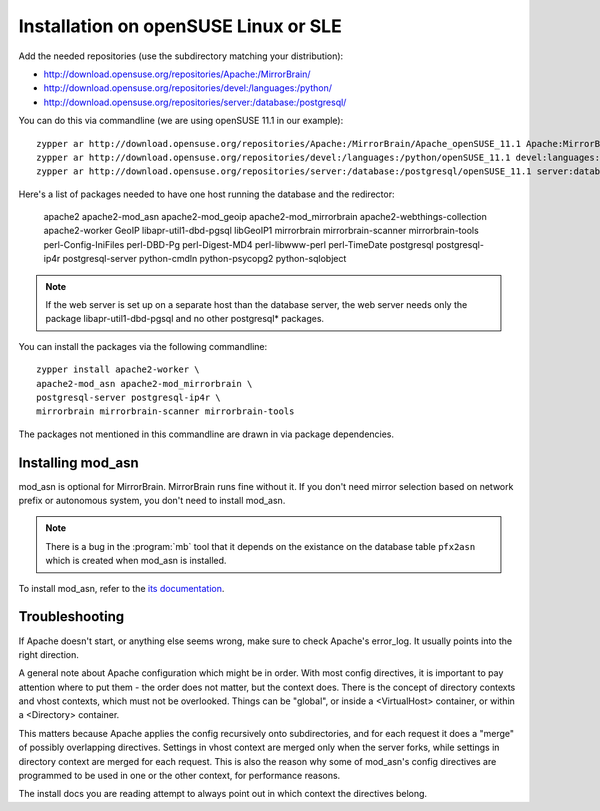 




Installation on openSUSE Linux or SLE
================================================================================

Add the needed repositories (use the subdirectory matching your distribution):

* http://download.opensuse.org/repositories/Apache:/MirrorBrain/
* http://download.opensuse.org/repositories/devel:/languages:/python/
* http://download.opensuse.org/repositories/server:/database:/postgresql/

You can do this via commandline (we are using openSUSE 11.1 in our example)::

  zypper ar http://download.opensuse.org/repositories/Apache:/MirrorBrain/Apache_openSUSE_11.1 Apache:MirrorBrain 
  zypper ar http://download.opensuse.org/repositories/devel:/languages:/python/openSUSE_11.1 devel:languages:python 
  zypper ar http://download.opensuse.org/repositories/server:/database:/postgresql/openSUSE_11.1 server:database:postgresql

Here's a list of packages needed to have one host running the database and the redirector:

  apache2 apache2-mod_asn apache2-mod_geoip apache2-mod_mirrorbrain
  apache2-webthings-collection apache2-worker GeoIP libapr-util1-dbd-pgsql
  libGeoIP1 mirrorbrain mirrorbrain-scanner mirrorbrain-tools
  perl-Config-IniFiles perl-DBD-Pg perl-Digest-MD4 perl-libwww-perl perl-TimeDate 
  postgresql postgresql-ip4r postgresql-server python-cmdln python-psycopg2
  python-sqlobject

.. note:: If the web server is set up on a separate host than the database
          server, the web server needs only the package libapr-util1-dbd-pgsql
          and no other postgresql* packages.

You can install the packages via the following commandline::

  zypper install apache2-worker \
  apache2-mod_asn apache2-mod_mirrorbrain \
  postgresql-server postgresql-ip4r \
  mirrorbrain mirrorbrain-scanner mirrorbrain-tools 

The packages not mentioned in this commandline are drawn in via package
dependencies.


.. Configure GeoIP
.. ----------------------------------------------
.. 
.. Edit /etc/apache2/conf.d/mod_geoip.conf:
.. 
.. <IfModule mod_geoip.c>
..    GeoIPEnable On
..    GeoIPDBFile /var/lib/GeoIP/GeoIP.dat
..    #GeoIPOutput [Notes|Env|All]
..    GeoIPOutput Env
.. </IfModule>
.. 
.. (Change GeoIPOutput All to GeoIPOutput Env)
.. 
..         Note that a caching mode like MMapCache needs to be used, when Apache runs with the worker MPM.In this case, use
.. 
..         <IfModule mod_geoip.c>
.. [50px-]    GeoIPEnable On
..            GeoIPDBFile /var/lib/GeoIP/GeoIP.dat MMapCache
..            GeoIPOutput Env
..         </IfModule>



********************************************************************************
Installing mod_asn
********************************************************************************

mod_asn is optional for MirrorBrain. MirrorBrain runs fine without it. If you
don't need mirror selection based on network prefix or autonomous system, you
don't need to install mod_asn.

.. note::
   There is a bug in the :program:`mb` tool that it depends on the existance on
   the database table ``pfx2asn`` which is created when mod_asn is installed.

To install mod_asn, refer to the `its documentation`__.

__ /mod_asn/docs/



********************************************************************************
Troubleshooting
********************************************************************************

If Apache doesn't start, or anything else seems wrong, make sure to check
Apache's error_log. It usually points into the right direction.

A general note about Apache configuration which might be in order. With most
config directives, it is important to pay attention where to put them - the
order does not matter, but the context does. There is the concept of directory
contexts and vhost contexts, which must not be overlooked.  Things can be
"global", or inside a <VirtualHost> container, or within a <Directory>
container.

This matters because Apache applies the config recursively onto subdirectories,
and for each request it does a "merge" of possibly overlapping directives.
Settings in vhost context are merged only when the server forks, while settings
in directory context are merged for each request. This is also the reason why
some of mod_asn's config directives are programmed to be used in one or the
other context, for performance reasons.

The install docs you are reading attempt to always point out in which context
the directives belong.

